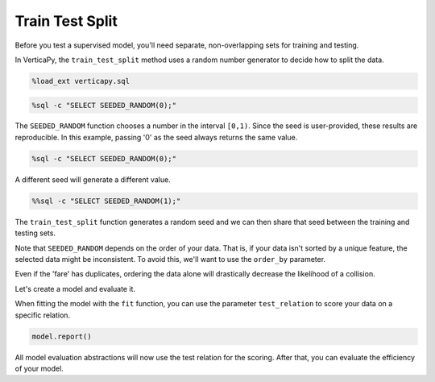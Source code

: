 .. _user_guide.full_stack.train_test_split:

=================
Train Test Split
=================

Before you test a supervised model, you'll need separate, non-overlapping sets for training and testing.

In VerticaPy, the ``train_test_split`` method uses a random number generator to decide how to split the data.

.. code-block:: ipython

    %load_ext verticapy.sql

.. code-block:: ipython
    
    %sql -c "SELECT SEEDED_RANDOM(0);"

.. ipython:: python
    :suppress:
    :okwarning:

    import verticapy as vp
    res = vp.vDataFrame("SELECT SEEDED_RANDOM(0);")
    html_file = open("SPHINX_DIRECTORY/figures/ug_fs_table_tts_1.html", "w")
    html_file.write(res._repr_html_())
    html_file.close()

.. raw:: html
    :file: SPHINX_DIRECTORY/figures/ug_fs_table_tts_1.html

The ``SEEDED_RANDOM`` function chooses a number in the interval ``[0,1)``. Since the seed is user-provided, these results are reproducible. In this example, passing '0' as the seed always returns the same value.

.. code-block:: ipython
    
    %sql -c "SELECT SEEDED_RANDOM(0);"

.. ipython:: python
    :suppress:
    :okwarning:

    import verticapy as vp
    res = vp.vDataFrame("SELECT SEEDED_RANDOM(0);")
    html_file = open("SPHINX_DIRECTORY/figures/ug_fs_table_tts_2.html", "w")
    html_file.write(res._repr_html_())
    html_file.close()

.. raw:: html
    :file: SPHINX_DIRECTORY/figures/ug_fs_table_tts_2.html

A different seed will generate a different value.

.. code-block:: ipython
    
    %%sql -c "SELECT SEEDED_RANDOM(1);"

.. ipython:: python
    :suppress:
    :okwarning:

    import verticapy as vp
    res = vp.vDataFrame("SELECT SEEDED_RANDOM(1);")
    html_file = open("SPHINX_DIRECTORY/figures/ug_fs_table_tts_3.html", "w")
    html_file.write(res._repr_html_())
    html_file.close()

.. raw:: html
    :file: SPHINX_DIRECTORY/figures/ug_fs_table_tts_3.html

The ``train_test_split`` function generates a random seed and we can then share that seed between the training and testing sets.

.. ipython:: python

    from verticapy.datasets import load_titanic

    titanic = load_titanic()
    train, test = titanic.train_test_split()

.. ipython:: python

    titanic.shape()

.. ipython:: python

    train.shape()

.. ipython:: python

    test.shape()

Note that ``SEEDED_RANDOM`` depends on the order of your data. That is, if your data isn't sorted by a unique feature, the selected data might be inconsistent. To avoid this, we'll want to use the ``order_by`` parameter.

.. ipython:: python

    train, test = titanic.train_test_split(order_by = {"fare": "asc"})

Even if the 'fare' has duplicates, ordering the data alone will drastically decrease the likelihood of a collision.

Let's create a model and evaluate it.

.. ipython:: python

    from verticapy.machine_learning.vertica import LinearRegression

    model = LinearRegression()

When fitting the model with the ``fit`` function, you can use the parameter ``test_relation`` to score your data on a specific relation.

.. ipython:: python

    model.fit(
        train,
        ["age", "fare"],
        "survived",
        test,
    )

.. code-block:: ipython
    
    model.report()

.. ipython:: python
    :suppress:
    :okwarning:

    res = model.report()
    html_file = open("SPHINX_DIRECTORY/figures/ug_fs_table_tts_4.html", "w")
    html_file.write(res._repr_html_())
    html_file.close()

.. raw:: html
    :file: SPHINX_DIRECTORY/figures/ug_fs_table_tts_4.html

All model evaluation abstractions will now use the test relation for the scoring. After that, you can evaluate the efficiency of your model.